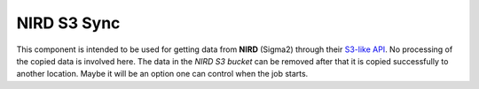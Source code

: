 NIRD S3 Sync
============

This component is intended to be used for getting data from **NIRD** (Sigma2)
through their `S3-like
API <https://documentation.sigma2.no/files_storage/nird/s3.html>`_. No processing
of the copied data is involved here. The data in the *NIRD S3 bucket* can be
removed after that it is copied successfully to another location. Maybe it will
be an option one can control when the job starts.
